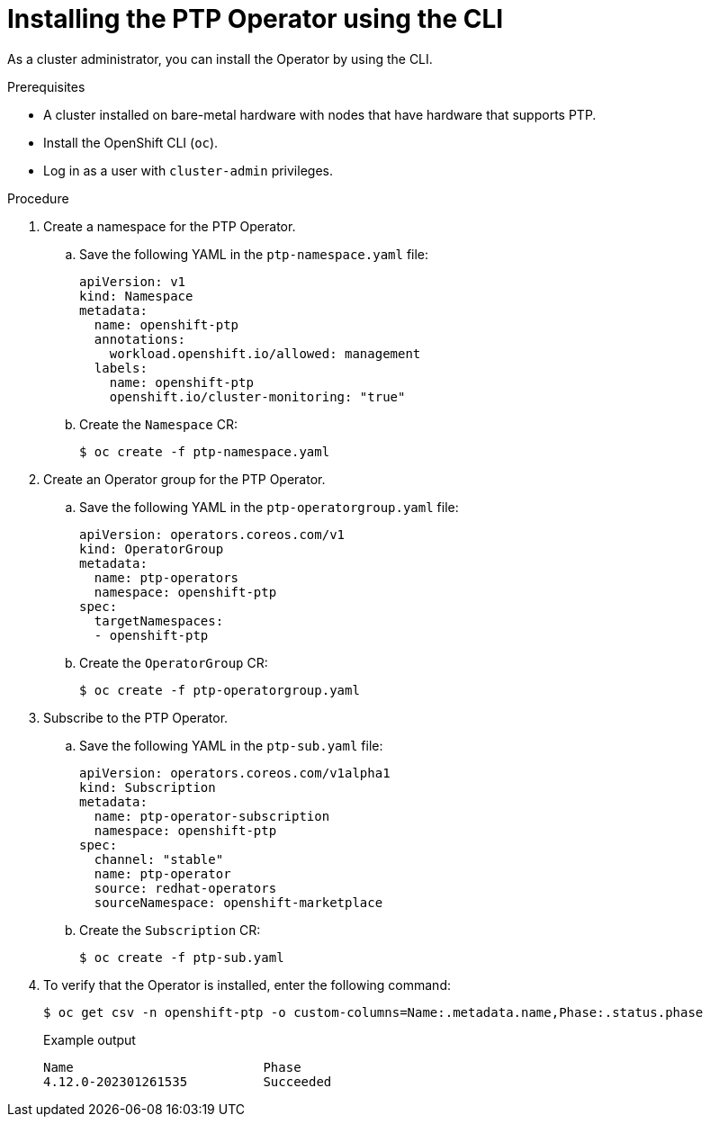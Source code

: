 // Module included in the following assemblies:
//
// * networking/using-ptp.adoc

:_content-type: PROCEDURE
[id="install-ptp-operator-cli_{context}"]
= Installing the PTP Operator using the CLI

As a cluster administrator, you can install the Operator by using the CLI.

.Prerequisites

* A cluster installed on bare-metal hardware with nodes that have hardware that supports PTP.
* Install the OpenShift CLI (`oc`).
* Log in as a user with `cluster-admin` privileges.

.Procedure

. Create a namespace for the PTP Operator.

.. Save the following YAML in the `ptp-namespace.yaml` file:
+
[source,yaml]
----
apiVersion: v1
kind: Namespace
metadata:
  name: openshift-ptp
  annotations:
    workload.openshift.io/allowed: management
  labels:
    name: openshift-ptp
    openshift.io/cluster-monitoring: "true"
----

.. Create the `Namespace` CR:
+
[source,terminal]
----
$ oc create -f ptp-namespace.yaml
----

. Create an Operator group for the PTP Operator.

.. Save the following YAML in the `ptp-operatorgroup.yaml` file:
+
[source,yaml]
----
apiVersion: operators.coreos.com/v1
kind: OperatorGroup
metadata:
  name: ptp-operators
  namespace: openshift-ptp
spec:
  targetNamespaces:
  - openshift-ptp
----

.. Create the `OperatorGroup` CR:
+
[source,terminal]
----
$ oc create -f ptp-operatorgroup.yaml
----

. Subscribe to the PTP Operator.

.. Save the following YAML in the `ptp-sub.yaml` file:
+
[source,yaml]
----
apiVersion: operators.coreos.com/v1alpha1
kind: Subscription
metadata:
  name: ptp-operator-subscription
  namespace: openshift-ptp
spec:
  channel: "stable"
  name: ptp-operator
  source: redhat-operators
  sourceNamespace: openshift-marketplace
----

.. Create the `Subscription` CR:
+
[source,terminal]
----
$ oc create -f ptp-sub.yaml
----

. To verify that the Operator is installed, enter the following command:
+
[source,terminal]
----
$ oc get csv -n openshift-ptp -o custom-columns=Name:.metadata.name,Phase:.status.phase
----
+
.Example output
[source,terminal]
----
Name                         Phase
4.12.0-202301261535          Succeeded
----
